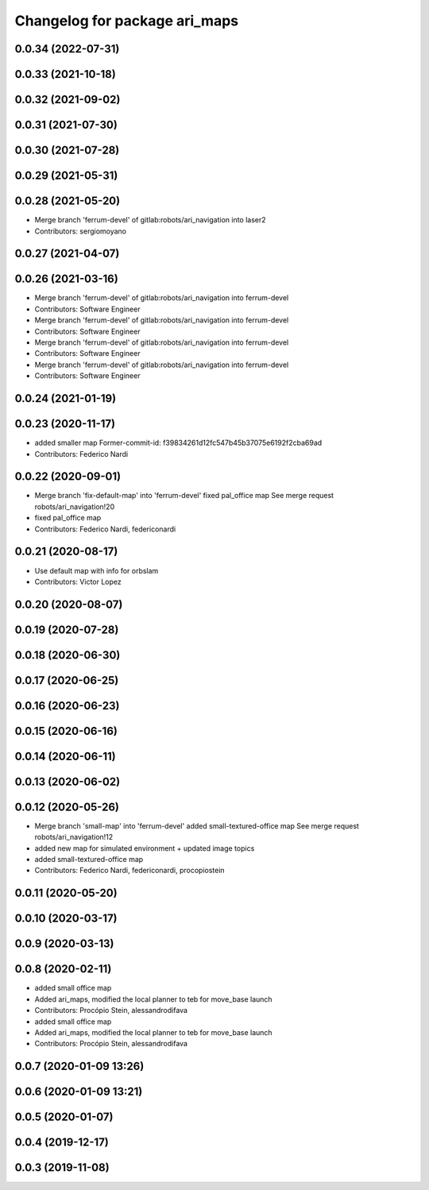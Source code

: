 ^^^^^^^^^^^^^^^^^^^^^^^^^^^^^^
Changelog for package ari_maps
^^^^^^^^^^^^^^^^^^^^^^^^^^^^^^

0.0.34 (2022-07-31)
-------------------

0.0.33 (2021-10-18)
-------------------

0.0.32 (2021-09-02)
-------------------

0.0.31 (2021-07-30)
-------------------

0.0.30 (2021-07-28)
-------------------

0.0.29 (2021-05-31)
-------------------

0.0.28 (2021-05-20)
-------------------
* Merge branch 'ferrum-devel' of gitlab:robots/ari_navigation into laser2
* Contributors: sergiomoyano

0.0.27 (2021-04-07)
-------------------

0.0.26 (2021-03-16)
-------------------
* Merge branch 'ferrum-devel' of gitlab:robots/ari_navigation into ferrum-devel
* Contributors: Software Engineer

* Merge branch 'ferrum-devel' of gitlab:robots/ari_navigation into ferrum-devel
* Contributors: Software Engineer

* Merge branch 'ferrum-devel' of gitlab:robots/ari_navigation into ferrum-devel
* Contributors: Software Engineer

* Merge branch 'ferrum-devel' of gitlab:robots/ari_navigation into ferrum-devel
* Contributors: Software Engineer

0.0.24 (2021-01-19)
-------------------

0.0.23 (2020-11-17)
-------------------
* added smaller map
  Former-commit-id: f39834261d12fc547b45b37075e6192f2cba69ad
* Contributors: Federico Nardi

0.0.22 (2020-09-01)
-------------------
* Merge branch 'fix-default-map' into 'ferrum-devel'
  fixed pal_office map
  See merge request robots/ari_navigation!20
* fixed pal_office map
* Contributors: Federico Nardi, federiconardi

0.0.21 (2020-08-17)
-------------------
* Use default map with info for orbslam
* Contributors: Victor Lopez

0.0.20 (2020-08-07)
-------------------

0.0.19 (2020-07-28)
-------------------

0.0.18 (2020-06-30)
-------------------

0.0.17 (2020-06-25)
-------------------

0.0.16 (2020-06-23)
-------------------

0.0.15 (2020-06-16)
-------------------

0.0.14 (2020-06-11)
-------------------

0.0.13 (2020-06-02)
-------------------

0.0.12 (2020-05-26)
-------------------
* Merge branch 'small-map' into 'ferrum-devel'
  added small-textured-office map
  See merge request robots/ari_navigation!12
* added new map for simulated environment + updated image topics
* added small-textured-office map
* Contributors: Federico Nardi, federiconardi, procopiostein

0.0.11 (2020-05-20)
-------------------

0.0.10 (2020-03-17)
-------------------

0.0.9 (2020-03-13)
------------------

0.0.8 (2020-02-11)
------------------
* added small office map
* Added ari_maps, modified the local planner to teb for move_base launch
* Contributors: Procópio Stein, alessandrodifava

* added small office map
* Added ari_maps, modified the local planner to teb for move_base launch
* Contributors: Procópio Stein, alessandrodifava

0.0.7 (2020-01-09 13:26)
------------------------

0.0.6 (2020-01-09 13:21)
------------------------

0.0.5 (2020-01-07)
------------------

0.0.4 (2019-12-17)
------------------

0.0.3 (2019-11-08)
------------------
